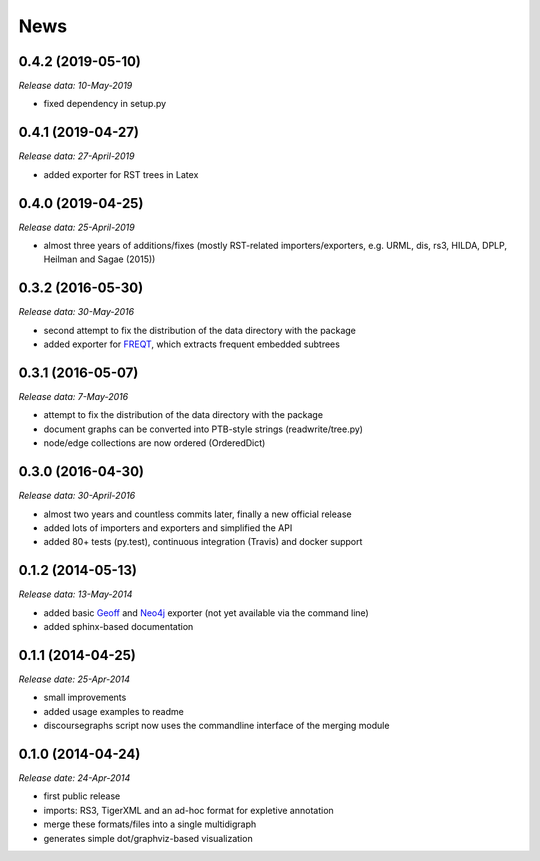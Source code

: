.. This is your project NEWS file which will contain the release notes.
.. Example: http://www.python.org/download/releases/2.6/NEWS.txt
.. The content of this file, along with README.rst, will appear in your
.. project's PyPI page.

News
====

0.4.2 (2019-05-10)
------------------

*Release data: 10-May-2019*

* fixed dependency in setup.py

0.4.1 (2019-04-27)
------------------

*Release data: 27-April-2019*

* added exporter for RST trees in Latex

0.4.0 (2019-04-25)
------------------

*Release data: 25-April-2019*

* almost three years of additions/fixes (mostly RST-related importers/exporters,
  e.g. URML, dis, rs3, HILDA, DPLP, Heilman and Sagae (2015))


0.3.2 (2016-05-30)
------------------

*Release data: 30-May-2016*

* second attempt to fix the distribution of the data directory with the package
* added exporter for `FREQT`_, which extracts frequent embedded subtrees

.. _`FREQT`: http://chasen.org/~taku/software/freqt/

0.3.1 (2016-05-07)
------------------

*Release data: 7-May-2016*

* attempt to fix the distribution of the data directory with the package
* document graphs can be converted into PTB-style strings (readwrite/tree.py)
* node/edge collections are now ordered (OrderedDict)

0.3.0 (2016-04-30)
------------------

*Release data: 30-April-2016*

* almost two years and countless commits later, finally a new official release
* added lots of importers and exporters and simplified the API
* added 80+ tests (py.test), continuous integration (Travis) and docker support

0.1.2 (2014-05-13)
------------------

*Release data: 13-May-2014*

* added basic `Geoff`_ and `Neo4j`_ exporter (not yet available via the command
  line)
* added sphinx-based documentation

.. _`Geoff`: http://www.neo4j.org/develop/python/geoff
.. _`Neo4j`: http://www.neo4j.org/

0.1.1 (2014-04-25)
------------------

*Release date: 25-Apr-2014*

* small improvements
* added usage examples to readme
* discoursegraphs script now uses the commandline interface of the merging module

0.1.0 (2014-04-24)
------------------

*Release date: 24-Apr-2014*

* first public release
* imports: RS3, TigerXML and an ad-hoc format for expletive annotation
* merge these formats/files into a single multidigraph
* generates simple dot/graphviz-based visualization


